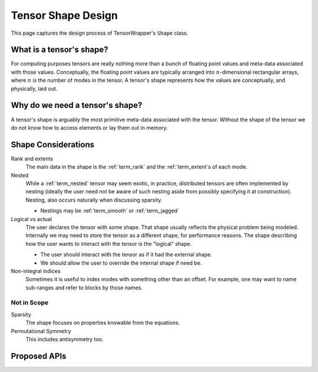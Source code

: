 .. Copyright 2023 NWChemEx-Project
..
.. Licensed under the Apache License, Version 2.0 (the "License");
.. you may not use this file except in compliance with the License.
.. You may obtain a copy of the License at
..
.. http://www.apache.org/licenses/LICENSE-2.0
..
.. Unless required by applicable law or agreed to in writing, software
.. distributed under the License is distributed on an "AS IS" BASIS,
.. WITHOUT WARRANTIES OR CONDITIONS OF ANY KIND, either express or implied.
.. See the License for the specific language governing permissions and
.. limitations under the License.

.. _shape_design:

###################
Tensor Shape Design
###################

This page captures the design process of TensorWrapper's ``Shape`` class.

*************************
What is a tensor's shape?
*************************

.. |n| replace:: :math:`n`

For computing purposes tensors are really nothing more than a bunch of floating
point values and meta-data associated with those values. Conceptually, the
floating point values are typically arranged into |n|-dimensional rectangular
arrays, where |n| is the number of modes in the tensor. A tensor's shape
represents how the values are conceptually, and physically, laid out.

********************************
Why do we need a tensor's shape?
********************************

A tensor's shape is arguably the most primitive meta-data associated with the
tensor. Without the shape of the tensor we do not know how to access elements
or lay them out in memory.

********************
Shape Considerations
********************

Rank and extents
   The main data in the shape is the :ref:`term_rank` and the
   :ref:`term_extent`s of each mode.

Nested
   While a :ref:`term_nested` tensor may seem exotic, in practice, distributed
   tensors are often implemented by nesting (ideally the user need not be aware
   of such nesting aside from possibly specifying it at construction). Nesting,
   also occurs naturally when discussing sparsity.

   - Nestings may be :ref:`term_smooth`  or :ref:`term_jagged`

Logical vs actual
   The user declares the tensor with some shape. That shape usually reflects the
   physical problem being modeled. Internally we may need to store the tensor
   as a different shape, for performance reasons. The shape describing how the
   user wants to interact with the tensor is the "logical" shape.

   - The user should interact with the tensor as if it had the external shape.
   - We should allow the user to override the internal shape if need be.

Non-integral indices
   Sometimes it is useful to index modes with something other than an offset.
   For example, one may want to name sub-ranges and refer to blocks by those
   names.

Not in Scope
============

Sparsity
   The shape focuses on properties knowable from the equations.


Permutational Symmetry
   This includes antisymmetry too.

*************
Proposed APIs
*************
